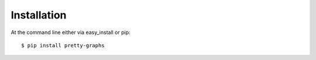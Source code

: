 ============
Installation
============

At the command line either via easy_install or pip::

    $ pip install pretty-graphs

